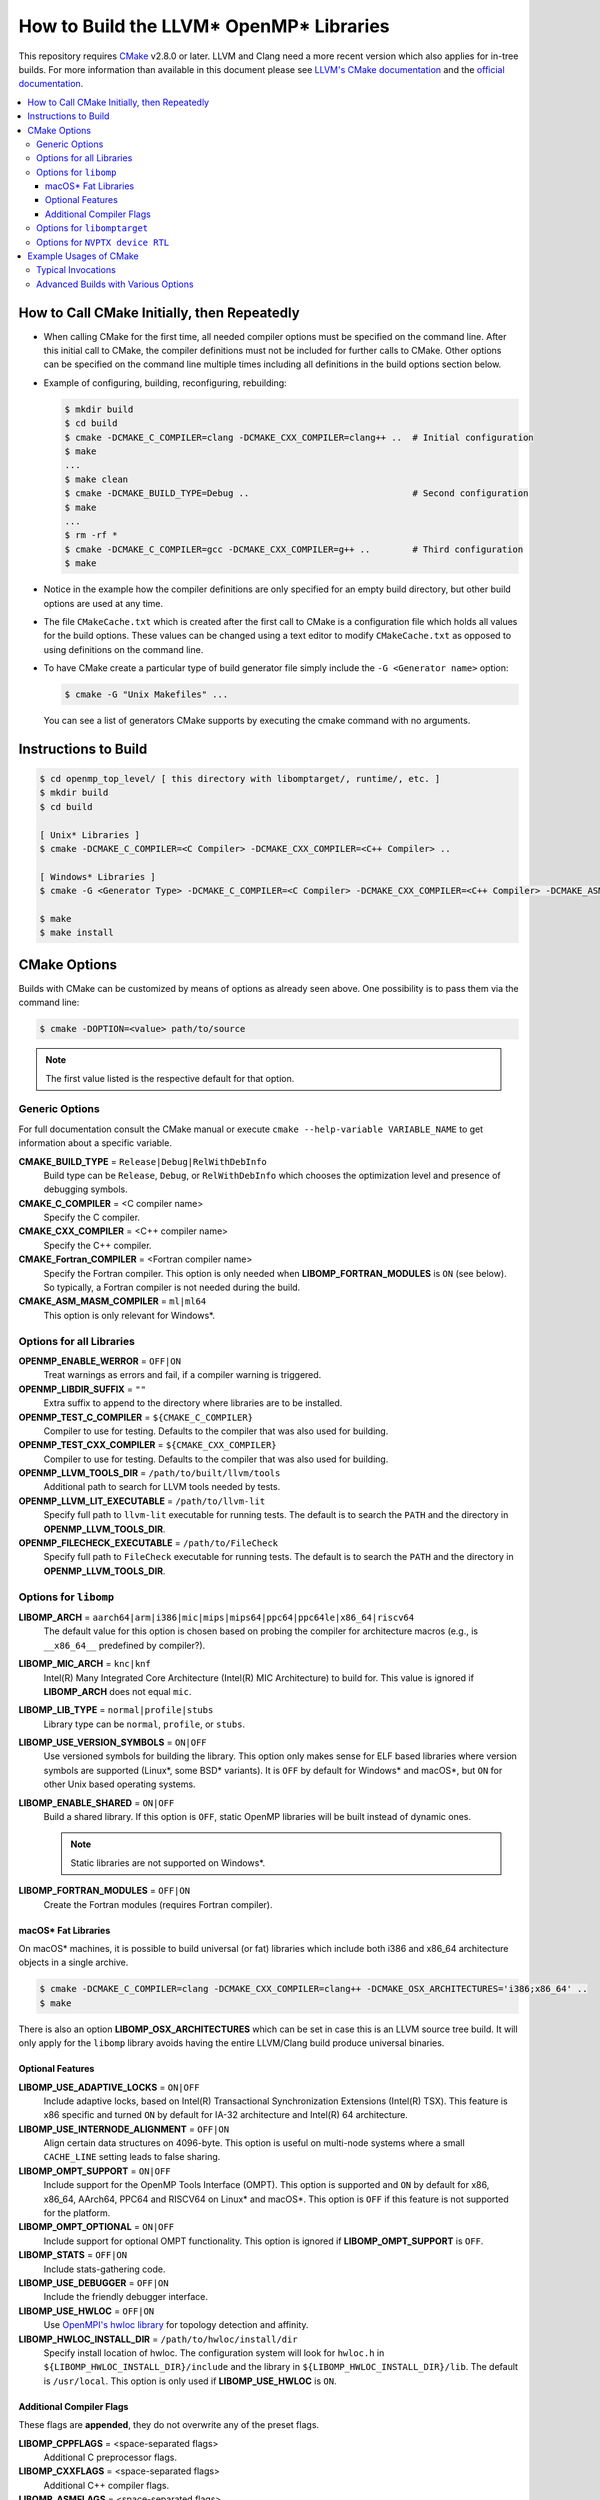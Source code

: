 ========================================
How to Build the LLVM* OpenMP* Libraries
========================================
This repository requires `CMake <http://www.cmake.org/>`_ v2.8.0 or later.  LLVM
and Clang need a more recent version which also applies for in-tree builds.  For
more information than available in this document please see
`LLVM's CMake documentation <http://llvm.org/docs/CMake.html>`_ and the
`official documentation <https://cmake.org/cmake/help/v2.8.0/cmake.html>`_.

.. contents::
   :local:

How to Call CMake Initially, then Repeatedly
============================================
- When calling CMake for the first time, all needed compiler options must be
  specified on the command line.  After this initial call to CMake, the compiler
  definitions must not be included for further calls to CMake.  Other options
  can be specified on the command line multiple times including all definitions
  in the build options section below.
- Example of configuring, building, reconfiguring, rebuilding:

  .. code-block:: console

    $ mkdir build
    $ cd build
    $ cmake -DCMAKE_C_COMPILER=clang -DCMAKE_CXX_COMPILER=clang++ ..  # Initial configuration
    $ make
    ...
    $ make clean
    $ cmake -DCMAKE_BUILD_TYPE=Debug ..                               # Second configuration
    $ make
    ...
    $ rm -rf *
    $ cmake -DCMAKE_C_COMPILER=gcc -DCMAKE_CXX_COMPILER=g++ ..        # Third configuration
    $ make

- Notice in the example how the compiler definitions are only specified for an
  empty build directory, but other build options are used at any time.
- The file ``CMakeCache.txt`` which is created after the first call to CMake is
  a configuration file which holds all values for the build options.  These
  values can be changed using a text editor to modify ``CMakeCache.txt`` as
  opposed to using definitions on the command line.
- To have CMake create a particular type of build generator file simply include
  the ``-G <Generator name>`` option:

  .. code-block:: console

    $ cmake -G "Unix Makefiles" ...

  You can see a list of generators CMake supports by executing the cmake command
  with no arguments.

Instructions to Build
=====================
.. code-block:: console

 $ cd openmp_top_level/ [ this directory with libomptarget/, runtime/, etc. ]
 $ mkdir build
 $ cd build

 [ Unix* Libraries ]
 $ cmake -DCMAKE_C_COMPILER=<C Compiler> -DCMAKE_CXX_COMPILER=<C++ Compiler> ..

 [ Windows* Libraries ]
 $ cmake -G <Generator Type> -DCMAKE_C_COMPILER=<C Compiler> -DCMAKE_CXX_COMPILER=<C++ Compiler> -DCMAKE_ASM_MASM_COMPILER=[ml | ml64] -DCMAKE_BUILD_TYPE=Release ..

 $ make
 $ make install

CMake Options
=============
Builds with CMake can be customized by means of options as already seen above.
One possibility is to pass them via the command line:

.. code-block:: console

  $ cmake -DOPTION=<value> path/to/source

.. note:: The first value listed is the respective default for that option.

Generic Options
---------------
For full documentation consult the CMake manual or execute
``cmake --help-variable VARIABLE_NAME`` to get information about a specific
variable.

**CMAKE_BUILD_TYPE** = ``Release|Debug|RelWithDebInfo``
  Build type can be ``Release``, ``Debug``, or ``RelWithDebInfo`` which chooses
  the optimization level and presence of debugging symbols.

**CMAKE_C_COMPILER** = <C compiler name>
  Specify the C compiler.

**CMAKE_CXX_COMPILER** = <C++ compiler name>
  Specify the C++ compiler.

**CMAKE_Fortran_COMPILER** = <Fortran compiler name>
  Specify the Fortran compiler. This option is only needed when
  **LIBOMP_FORTRAN_MODULES** is ``ON`` (see below).  So typically, a Fortran
  compiler is not needed during the build.

**CMAKE_ASM_MASM_COMPILER** = ``ml|ml64``
  This option is only relevant for Windows*.

Options for all Libraries
-------------------------

**OPENMP_ENABLE_WERROR** = ``OFF|ON``
  Treat warnings as errors and fail, if a compiler warning is triggered.

**OPENMP_LIBDIR_SUFFIX** = ``""``
  Extra suffix to append to the directory where libraries are to be installed.

**OPENMP_TEST_C_COMPILER** = ``${CMAKE_C_COMPILER}``
  Compiler to use for testing. Defaults to the compiler that was also used for
  building.

**OPENMP_TEST_CXX_COMPILER** = ``${CMAKE_CXX_COMPILER}``
  Compiler to use for testing. Defaults to the compiler that was also used for
  building.

**OPENMP_LLVM_TOOLS_DIR** = ``/path/to/built/llvm/tools``
  Additional path to search for LLVM tools needed by tests.

**OPENMP_LLVM_LIT_EXECUTABLE** = ``/path/to/llvm-lit``
  Specify full path to ``llvm-lit`` executable for running tests.  The default
  is to search the ``PATH`` and the directory in **OPENMP_LLVM_TOOLS_DIR**.

**OPENMP_FILECHECK_EXECUTABLE** = ``/path/to/FileCheck``
  Specify full path to ``FileCheck`` executable for running tests.  The default
  is to search the ``PATH`` and the directory in **OPENMP_LLVM_TOOLS_DIR**.

Options for ``libomp``
----------------------

**LIBOMP_ARCH** = ``aarch64|arm|i386|mic|mips|mips64|ppc64|ppc64le|x86_64|riscv64``
  The default value for this option is chosen based on probing the compiler for
  architecture macros (e.g., is ``__x86_64__`` predefined by compiler?).

**LIBOMP_MIC_ARCH** = ``knc|knf``
  Intel(R) Many Integrated Core Architecture (Intel(R) MIC Architecture) to
  build for.  This value is ignored if **LIBOMP_ARCH** does not equal ``mic``.

**LIBOMP_LIB_TYPE** = ``normal|profile|stubs``
  Library type can be ``normal``, ``profile``, or ``stubs``.

**LIBOMP_USE_VERSION_SYMBOLS** = ``ON|OFF``
  Use versioned symbols for building the library.  This option only makes sense
  for ELF based libraries where version symbols are supported (Linux*, some BSD*
  variants).  It is ``OFF`` by default for Windows* and macOS*, but ``ON`` for
  other Unix based operating systems.

**LIBOMP_ENABLE_SHARED** = ``ON|OFF``
  Build a shared library.  If this option is ``OFF``, static OpenMP libraries
  will be built instead of dynamic ones.

  .. note::

    Static libraries are not supported on Windows*.

**LIBOMP_FORTRAN_MODULES** = ``OFF|ON``
  Create the Fortran modules (requires Fortran compiler).

macOS* Fat Libraries
""""""""""""""""""""
On macOS* machines, it is possible to build universal (or fat) libraries which
include both i386 and x86_64 architecture objects in a single archive.

.. code-block:: console

  $ cmake -DCMAKE_C_COMPILER=clang -DCMAKE_CXX_COMPILER=clang++ -DCMAKE_OSX_ARCHITECTURES='i386;x86_64' ..
  $ make

There is also an option **LIBOMP_OSX_ARCHITECTURES** which can be set in case
this is an LLVM source tree build. It will only apply for the ``libomp`` library
avoids having the entire LLVM/Clang build produce universal binaries.

Optional Features
"""""""""""""""""

**LIBOMP_USE_ADAPTIVE_LOCKS** = ``ON|OFF``
  Include adaptive locks, based on Intel(R) Transactional Synchronization
  Extensions (Intel(R) TSX).  This feature is x86 specific and turned ``ON``
  by default for IA-32 architecture and Intel(R) 64 architecture.

**LIBOMP_USE_INTERNODE_ALIGNMENT** = ``OFF|ON``
  Align certain data structures on 4096-byte.  This option is useful on
  multi-node systems where a small ``CACHE_LINE`` setting leads to false sharing.

**LIBOMP_OMPT_SUPPORT** = ``ON|OFF``
  Include support for the OpenMP Tools Interface (OMPT).
  This option is supported and ``ON`` by default for x86, x86_64, AArch64,
  PPC64 and RISCV64 on Linux* and macOS*.
  This option is ``OFF`` if this feature is not supported for the platform.

**LIBOMP_OMPT_OPTIONAL** = ``ON|OFF``
  Include support for optional OMPT functionality.  This option is ignored if
  **LIBOMP_OMPT_SUPPORT** is ``OFF``.

**LIBOMP_STATS** = ``OFF|ON``
  Include stats-gathering code.

**LIBOMP_USE_DEBUGGER** = ``OFF|ON``
  Include the friendly debugger interface.

**LIBOMP_USE_HWLOC** = ``OFF|ON``
  Use `OpenMPI's hwloc library <https://www.open-mpi.org/projects/hwloc/>`_ for
  topology detection and affinity.

**LIBOMP_HWLOC_INSTALL_DIR** = ``/path/to/hwloc/install/dir``
  Specify install location of hwloc.  The configuration system will look for
  ``hwloc.h`` in ``${LIBOMP_HWLOC_INSTALL_DIR}/include`` and the library in
  ``${LIBOMP_HWLOC_INSTALL_DIR}/lib``.  The default is ``/usr/local``.
  This option is only used if **LIBOMP_USE_HWLOC** is ``ON``.

Additional Compiler Flags
"""""""""""""""""""""""""

These flags are **appended**, they do not overwrite any of the preset flags.

**LIBOMP_CPPFLAGS** = <space-separated flags>
  Additional C preprocessor flags.

**LIBOMP_CXXFLAGS** = <space-separated flags>
  Additional C++ compiler flags.

**LIBOMP_ASMFLAGS** = <space-separated flags>
  Additional assembler flags.

**LIBOMP_LDFLAGS** = <space-separated flags>
  Additional linker flags.

**LIBOMP_LIBFLAGS** = <space-separated flags>
  Additional libraries to link.

**LIBOMP_FFLAGS** = <space-separated flags>
  Additional Fortran compiler flags.

Options for ``libomptarget``
----------------------------

**LIBOMPTARGET_OPENMP_HEADER_FOLDER** = ``""``
  Path of the folder that contains ``omp.h``.  This is required for testing
  out-of-tree builds.

**LIBOMPTARGET_OPENMP_HOST_RTL_FOLDER** = ``""``
  Path of the folder that contains ``libomp.so``.  This is required for testing
  out-of-tree builds.

Options for ``NVPTX device RTL``
--------------------------------

**LIBOMPTARGET_NVPTX_ENABLE_BCLIB** = ``ON|OFF``
  Enable CUDA LLVM bitcode offloading device RTL. This is used for link time
  optimization of the OMP runtime and application code. This option is enabled
  by default if the build system determines that `CMAKE_C_COMPILER` is able to
  compile and link the library.

**LIBOMPTARGET_NVPTX_CUDA_COMPILER** = ``""``
  Location of a CUDA compiler capable of emitting LLVM bitcode. Currently only
  the Clang compiler is supported. This is only used when building the CUDA LLVM
  bitcode offloading device RTL. If unspecified and the CMake C compiler is
  Clang, then Clang is used.

**LIBOMPTARGET_NVPTX_BC_LINKER** = ``""``
  Location of a linker capable of linking LLVM bitcode objects. This is only
  used when building the CUDA LLVM bitcode offloading device RTL. If unspecified
  and the CMake C compiler is Clang and there exists a llvm-link binary in the
  directory containing Clang, then this llvm-link binary is used.

**LIBOMPTARGET_NVPTX_ALTERNATE_HOST_COMPILER** = ``""``
  Host compiler to use with NVCC. This compiler is not going to be used to
  produce any binary. Instead, this is used to overcome the input compiler
  checks done by NVCC. E.g. if using a default host compiler that is not
  compatible with NVCC, this option can be use to pass to NVCC a valid compiler
  to avoid the error.

 **LIBOMPTARGET_NVPTX_COMPUTE_CAPABILITIES** = ``35``
  List of CUDA compute capabilities that should be supported by the NVPTX
  device RTL. E.g. for compute capabilities 6.0 and 7.0, the option "60,70"
  should be used. Compute capability 3.5 is the minimum required.

 **LIBOMPTARGET_NVPTX_DEBUG** = ``OFF|ON``
  Enable printing of debug messages from the NVPTX device RTL.

Example Usages of CMake
=======================

Typical Invocations
-------------------

.. code-block:: console

  $ cmake -DCMAKE_C_COMPILER=clang -DCMAKE_CXX_COMPILER=clang++ ..
  $ cmake -DCMAKE_C_COMPILER=gcc -DCMAKE_CXX_COMPILER=g++ ..
  $ cmake -DCMAKE_C_COMPILER=icc -DCMAKE_CXX_COMPILER=icpc ..

Advanced Builds with Various Options
------------------------------------

- Build the i386 Linux* library using GCC*

  .. code-block:: console

    $ cmake -DCMAKE_C_COMPILER=gcc -DCMAKE_CXX_COMPILER=g++ -DLIBOMP_ARCH=i386 ..

- Build the x86_64 debug Mac library using Clang*

  .. code-block:: console

    $ cmake -DCMAKE_C_COMPILER=clang -DCMAKE_CXX_COMPILER=clang++ -DLIBOMP_ARCH=x86_64 -DCMAKE_BUILD_TYPE=Debug ..

- Build the library (architecture determined by probing compiler) using the
  Intel(R) C Compiler and the Intel(R) C++ Compiler.  Also, create Fortran
  modules with the Intel(R) Fortran Compiler.

  .. code-block:: console

    $ cmake -DCMAKE_C_COMPILER=icc -DCMAKE_CXX_COMPILER=icpc -DCMAKE_Fortran_COMPILER=ifort -DLIBOMP_FORTRAN_MODULES=on ..

- Have CMake find the C/C++ compiler and specify additional flags for the
  preprocessor and C++ compiler.

  .. code-blocks:: console

    $ cmake -DLIBOMP_CPPFLAGS='-DNEW_FEATURE=1 -DOLD_FEATURE=0' -DLIBOMP_CXXFLAGS='--one-specific-flag --two-specific-flag' ..

- Build the stubs library

  .. code-blocks:: console

    $ cmake -DCMAKE_C_COMPILER=gcc -DCMAKE_CXX_COMPILER=g++ -DLIBOMP_LIB_TYPE=stubs ..

**Footnotes**

.. [*] Other names and brands may be claimed as the property of others.
